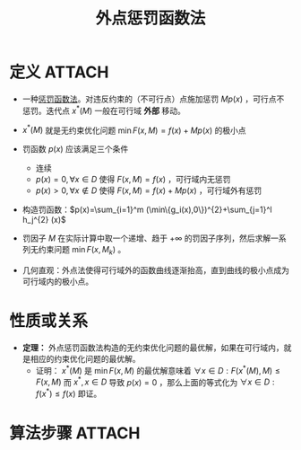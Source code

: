 #+title: 外点惩罚函数法
#+roam_tags: 工程优化方法
#+roam_alias:

* 定义 :ATTACH:
:PROPERTIES:
:ID:       d66628bf-fa72-49f0-9711-50d59eb7c8aa
:END:
- 一种[[file:20201203124239-惩罚函数法.org][惩罚函数法]]。对违反约束的（不可行点）点施加惩罚 \(Mp(x)\) ，可行点不惩罚。迭代点 \(x^{* }(M) \) 一般在可行域 *外部* 移动。
- \(x^{* }(M) \) 就是无约束优化问题 \(\min F(x,M)=f(x)+Mp(x)\) 的极小点
- 罚函数 \(p(x)\) 应该满足三个条件
  - 连续
  - \(p(x) = 0,\forall x \in D\) 使得 \(F(x,M)=f(x)\) ，可行域内无惩罚
  - \(p(x)>0,\forall x \not\in D\) 使得 \(F(x,M)=f(x)+Mp(x)\) ，可行域外有惩罚
- 构造罚函数：\(p(x)=\sum_{i=1}^m (\min\{g_i(x),0\})^{2}+\sum_{j=1}^l h_j^{2} (x)\)
- 罚因子 \(M\) 在实际计算中取一个递增、趋于 \(+\infty\) 的罚因子序列，然后求解一系列无约束问题 \(\min F(x,M_k)\) 。
- 几何直观：外点法使得可行域外的函数曲线逐渐抬高，直到曲线的极小点成为可行域内的极小点。
  #+attr_org: :width 444
  [[attachment:_20201203_132621screenshot.png]]


* 性质或关系
- *定理：* 外点惩罚函数法构造的无约束优化问题的最优解，如果在可行域内，就是相应的约束优化问题的最优解。
  + 证明： \(x^{* } (M)\) 是 \(\min F(x,M)\) 的最优解意味着 \(\forall x \in D: F(x^{ * } (M),M) \leq F(x,M)\)
    而 \(x^{* } ,x \in D\) 导致 \(p(x)=0\) ，那么上面的等式化为
    \(\forall x \in D: f(x^{*} ) \leq f(x)\)
    即证。
* 算法步骤 :ATTACH:
:PROPERTIES:
:ID:       6de086a3-6976-42e3-b7e9-416d9ac326d7
:END:

#+attr_org: :width 444
[[attachment:_20201203_133547screenshot.png]]
